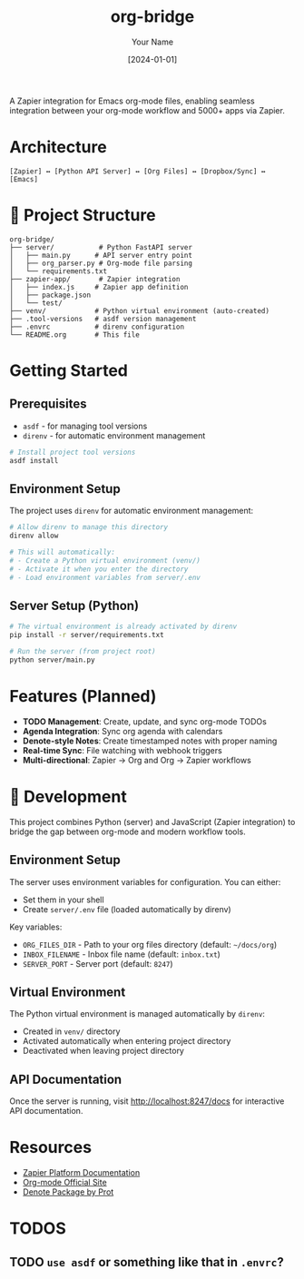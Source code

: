 #+TITLE: org-bridge
#+AUTHOR: Your Name
#+DATE: [2024-01-01]

A Zapier integration for Emacs org-mode files, enabling seamless integration between your org-mode workflow and 5000+ apps via Zapier.

* Architecture

#+BEGIN_EXAMPLE
[Zapier] ↔ [Python API Server] ↔ [Org Files] ↔ [Dropbox/Sync] ↔ [Emacs]
#+END_EXAMPLE

* 📁 Project Structure

#+BEGIN_EXAMPLE
org-bridge/
├── server/           # Python FastAPI server
│   ├── main.py      # API server entry point
│   ├── org_parser.py # Org-mode file parsing
│   └── requirements.txt
├── zapier-app/       # Zapier integration
│   ├── index.js     # Zapier app definition
│   ├── package.json
│   └── test/
├── venv/            # Python virtual environment (auto-created)
├── .tool-versions   # asdf version management
├── .envrc           # direnv configuration
└── README.org       # This file
#+END_EXAMPLE

* Getting Started

** Prerequisites

- =asdf= - for managing tool versions
- =direnv= - for automatic environment management

#+BEGIN_SRC bash
# Install project tool versions
asdf install
#+END_SRC

** Environment Setup

The project uses =direnv= for automatic environment management:

#+BEGIN_SRC bash
# Allow direnv to manage this directory
direnv allow

# This will automatically:
# - Create a Python virtual environment (venv/)
# - Activate it when you enter the directory
# - Load environment variables from server/.env
#+END_SRC

** Server Setup (Python)

#+BEGIN_SRC bash
# The virtual environment is already activated by direnv
pip install -r server/requirements.txt

# Run the server (from project root)
python server/main.py
#+END_SRC

* Features (Planned)

- *TODO Management*: Create, update, and sync org-mode TODOs
- *Agenda Integration*: Sync org agenda with calendars  
- *Denote-style Notes*: Create timestamped notes with proper naming
- *Real-time Sync*: File watching with webhook triggers
- *Multi-directional*: Zapier → Org and Org → Zapier workflows

* 🔧 Development

This project combines Python (server) and JavaScript (Zapier integration) to bridge the gap between org-mode and modern workflow tools.

** Environment Setup

The server uses environment variables for configuration. You can either:
- Set them in your shell
- Create =server/.env= file (loaded automatically by direnv)

Key variables:
- =ORG_FILES_DIR= - Path to your org files directory (default: =~/docs/org=)
- =INBOX_FILENAME= - Inbox file name (default: =inbox.txt=)
- =SERVER_PORT= - Server port (default: =8247=)

** Virtual Environment

The Python virtual environment is managed automatically by =direnv=:
- Created in =venv/= directory
- Activated automatically when entering project directory
- Deactivated when leaving project directory

** API Documentation

Once the server is running, visit http://localhost:8247/docs for interactive API documentation.

* Resources

- [[https://github.com/zapier/zapier-platform/blob/main/packages/cli/README.md][Zapier Platform Documentation]]
- [[https://orgmode.org/][Org-mode Official Site]]
- [[https://protesilaos.com/emacs/denote][Denote Package by Prot]]

* TODOS

** TODO =use asdf= or something like that in =.envrc=?